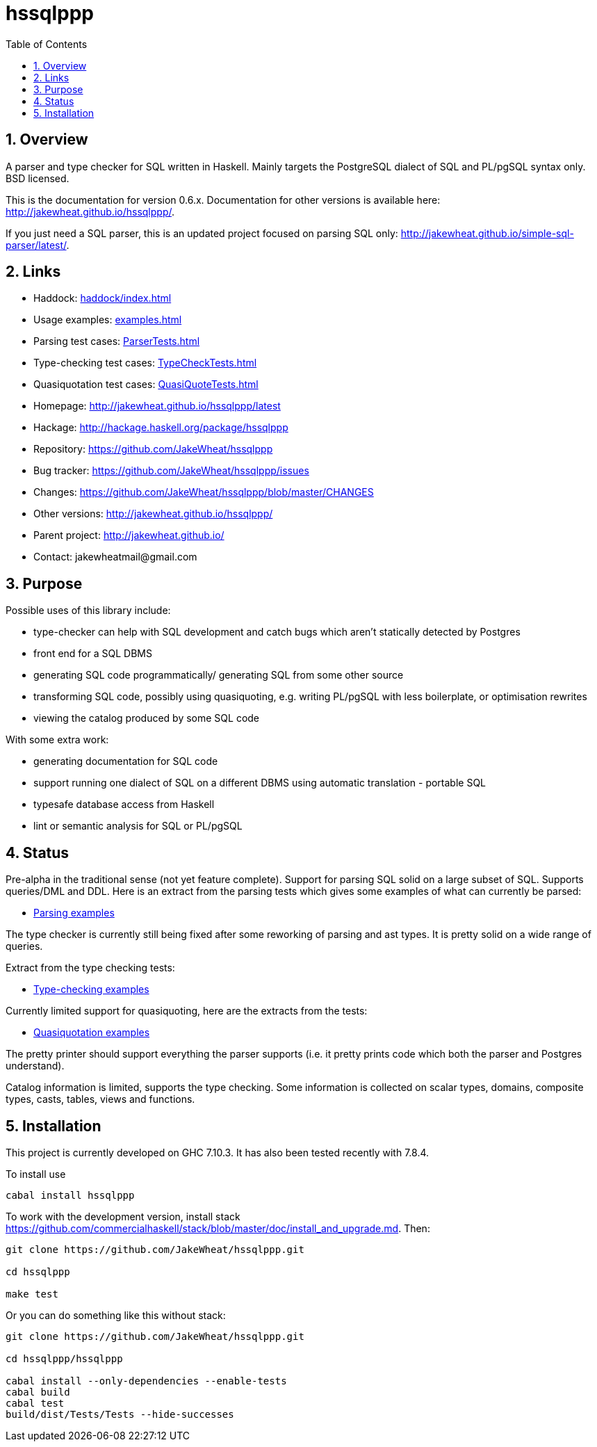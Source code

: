 
:toc: right
:sectnums:
:toclevels: 10
:source-highlighter: pygments

= hssqlppp

== Overview

A parser and type checker for SQL written in Haskell. Mainly targets
the PostgreSQL dialect of SQL and PL/pgSQL syntax only. BSD licensed.

This is the documentation for version 0.6.x. Documentation for other
versions is available here: http://jakewheat.github.io/hssqlppp/.

If you just need a SQL parser, this is an updated project focused on
parsing SQL only:
http://jakewheat.github.io/simple-sql-parser/latest/.

== Links

* Haddock: link:haddock/index.html[]
* Usage examples: link:examples.html[]
* Parsing test cases: link:ParserTests.html[]
* Type-checking test cases: link:TypeCheckTests.html[]
* Quasiquotation test cases: link:QuasiQuoteTests.html[]
* Homepage: http://jakewheat.github.io/hssqlppp/latest
* Hackage: http://hackage.haskell.org/package/hssqlppp
* Repository: https://github.com/JakeWheat/hssqlppp
* Bug tracker: https://github.com/JakeWheat/hssqlppp/issues
* Changes: https://github.com/JakeWheat/hssqlppp/blob/master/CHANGES
* Other versions: http://jakewheat.github.io/hssqlppp/
* Parent project: http://jakewheat.github.io/
* Contact: +++jakewheatmail@gmail.com+++

== Purpose

Possible uses of this library include:

* type-checker can help with SQL development and catch bugs which
  aren't statically detected by Postgres
* front end for a SQL DBMS
* generating SQL code programmatically/ generating SQL from some other
  source
* transforming SQL code, possibly using quasiquoting, e.g. writing
  PL/pgSQL with less boilerplate, or optimisation rewrites
* viewing the catalog produced by some SQL code

With some extra work:

* generating documentation for SQL code
* support running one dialect of SQL on a different DBMS using
  automatic translation - portable SQL
* typesafe database access from Haskell
* lint or semantic analysis for SQL or PL/pgSQL

== Status

Pre-alpha in the traditional sense (not yet feature complete). Support
for parsing SQL solid on a large subset of SQL. Supports queries/DML
and DDL. Here is an extract from the parsing tests which gives some
examples of what can currently be parsed:

* link:ParserTests.html[Parsing examples]

The type checker is currently still being fixed after some reworking
of parsing and ast types. It is pretty solid on a wide range of
queries.

Extract from the type checking tests:

* link:TypeCheckTests.html[Type-checking examples]

Currently limited support for quasiquoting, here are the extracts from
the tests:

* link:QuasiQuoteTests.html[Quasiquotation examples]

The pretty printer should support everything the parser supports
(i.e. it pretty prints code which both the parser and Postgres
understand).

Catalog information is limited, supports the type checking. Some
information is collected on scalar types, domains, composite types,
casts, tables, views and functions.

== Installation

This project is currently developed on GHC 7.10.3. It has also been
tested recently with 7.8.4.

To install use

----
cabal install hssqlppp
----

To work with the development version, install stack
link:https://github.com/commercialhaskell/stack/blob/master/doc/install_and_upgrade.md[].
Then:

----

git clone https://github.com/JakeWheat/hssqlppp.git

cd hssqlppp

make test

----

Or you can do something like this without stack:

----

git clone https://github.com/JakeWheat/hssqlppp.git

cd hssqlppp/hssqlppp

cabal install --only-dependencies --enable-tests
cabal build
cabal test
build/dist/Tests/Tests --hide-successes

----
